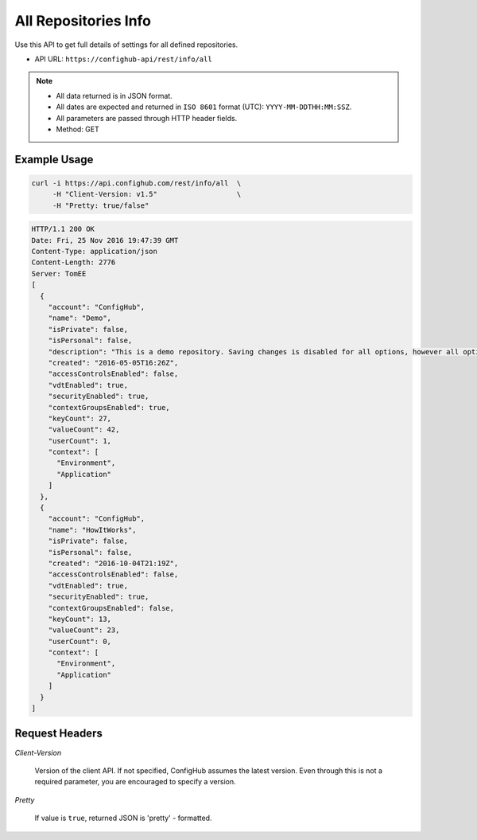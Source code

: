 .. _allRepos:

All Repositories Info
^^^^^^^^^^^^^^^^^^^^^

Use this API to get full details of settings for all defined repositories.

- API URL:  ``https://confighub-api/rest/info/all``

.. note:: - All data returned is in JSON format.
   - All dates are expected and returned in ``ISO 8601`` format (UTC): ``YYYY-MM-DDTHH:MM:SSZ``.
   - All parameters are passed through HTTP header fields.
   - Method: GET

Example Usage
~~~~~~~~~~~~~

.. code-block:: bash

   curl -i https://api.confighub.com/rest/info/all  \
        -H "Client-Version: v1.5"                   \
        -H "Pretty: true/false"

.. code-block:: json

    HTTP/1.1 200 OK
    Date: Fri, 25 Nov 2016 19:47:39 GMT
    Content-Type: application/json
    Content-Length: 2776
    Server: TomEE
    [
      {
        "account": "ConfigHub",
        "name": "Demo",
        "isPrivate": false,
        "isPersonal": false,
        "description": "This is a demo repository. Saving changes is disabled for all options, however all options are available for you to explore.",
        "created": "2016-05-05T16:26Z",
        "accessControlsEnabled": false,
        "vdtEnabled": true,
        "securityEnabled": true,
        "contextGroupsEnabled": true,
        "keyCount": 27,
        "valueCount": 42,
        "userCount": 1,
        "context": [
          "Environment",
          "Application"
        ]
      },
      {
        "account": "ConfigHub",
        "name": "HowItWorks",
        "isPrivate": false,
        "isPersonal": false,
        "created": "2016-10-04T21:19Z",
        "accessControlsEnabled": false,
        "vdtEnabled": true,
        "securityEnabled": true,
        "contextGroupsEnabled": false,
        "keyCount": 13,
        "valueCount": 23,
        "userCount": 0,
        "context": [
          "Environment",
          "Application"
        ]
      }
    ]


Request Headers
~~~~~~~~~~~~~~~

*Client-Version*

   Version of the client API. If not specified, ConfigHub assumes the latest version. Even through this is
   not a required parameter, you are encouraged to specify a version.

*Pretty*

   If value is ``true``, returned JSON is 'pretty' - formatted.
